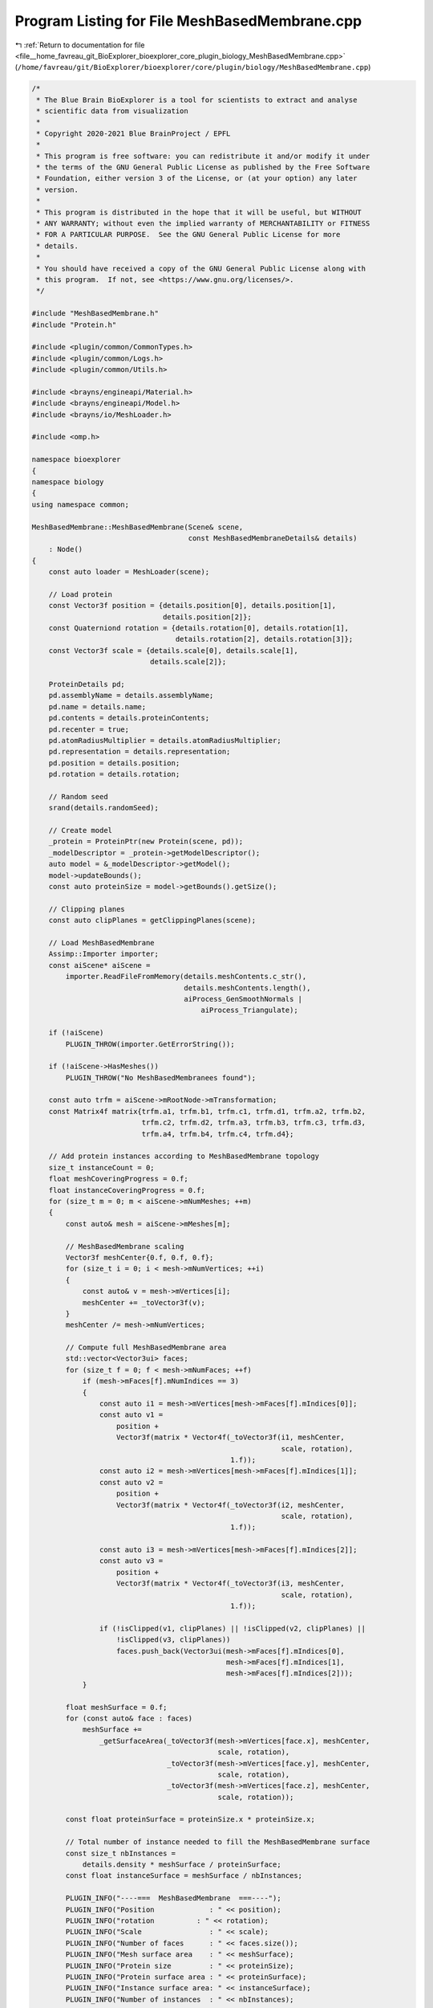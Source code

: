 
.. _program_listing_file__home_favreau_git_BioExplorer_bioexplorer_core_plugin_biology_MeshBasedMembrane.cpp:

Program Listing for File MeshBasedMembrane.cpp
==============================================

|exhale_lsh| :ref:`Return to documentation for file <file__home_favreau_git_BioExplorer_bioexplorer_core_plugin_biology_MeshBasedMembrane.cpp>` (``/home/favreau/git/BioExplorer/bioexplorer/core/plugin/biology/MeshBasedMembrane.cpp``)

.. |exhale_lsh| unicode:: U+021B0 .. UPWARDS ARROW WITH TIP LEFTWARDS

.. code-block:: cpp

   /*
    * The Blue Brain BioExplorer is a tool for scientists to extract and analyse
    * scientific data from visualization
    *
    * Copyright 2020-2021 Blue BrainProject / EPFL
    *
    * This program is free software: you can redistribute it and/or modify it under
    * the terms of the GNU General Public License as published by the Free Software
    * Foundation, either version 3 of the License, or (at your option) any later
    * version.
    *
    * This program is distributed in the hope that it will be useful, but WITHOUT
    * ANY WARRANTY; without even the implied warranty of MERCHANTABILITY or FITNESS
    * FOR A PARTICULAR PURPOSE.  See the GNU General Public License for more
    * details.
    *
    * You should have received a copy of the GNU General Public License along with
    * this program.  If not, see <https://www.gnu.org/licenses/>.
    */
   
   #include "MeshBasedMembrane.h"
   #include "Protein.h"
   
   #include <plugin/common/CommonTypes.h>
   #include <plugin/common/Logs.h>
   #include <plugin/common/Utils.h>
   
   #include <brayns/engineapi/Material.h>
   #include <brayns/engineapi/Model.h>
   #include <brayns/io/MeshLoader.h>
   
   #include <omp.h>
   
   namespace bioexplorer
   {
   namespace biology
   {
   using namespace common;
   
   MeshBasedMembrane::MeshBasedMembrane(Scene& scene,
                                        const MeshBasedMembraneDetails& details)
       : Node()
   {
       const auto loader = MeshLoader(scene);
   
       // Load protein
       const Vector3f position = {details.position[0], details.position[1],
                                  details.position[2]};
       const Quaterniond rotation = {details.rotation[0], details.rotation[1],
                                     details.rotation[2], details.rotation[3]};
       const Vector3f scale = {details.scale[0], details.scale[1],
                               details.scale[2]};
   
       ProteinDetails pd;
       pd.assemblyName = details.assemblyName;
       pd.name = details.name;
       pd.contents = details.proteinContents;
       pd.recenter = true;
       pd.atomRadiusMultiplier = details.atomRadiusMultiplier;
       pd.representation = details.representation;
       pd.position = details.position;
       pd.rotation = details.rotation;
   
       // Random seed
       srand(details.randomSeed);
   
       // Create model
       _protein = ProteinPtr(new Protein(scene, pd));
       _modelDescriptor = _protein->getModelDescriptor();
       auto model = &_modelDescriptor->getModel();
       model->updateBounds();
       const auto proteinSize = model->getBounds().getSize();
   
       // Clipping planes
       const auto clipPlanes = getClippingPlanes(scene);
   
       // Load MeshBasedMembrane
       Assimp::Importer importer;
       const aiScene* aiScene =
           importer.ReadFileFromMemory(details.meshContents.c_str(),
                                       details.meshContents.length(),
                                       aiProcess_GenSmoothNormals |
                                           aiProcess_Triangulate);
   
       if (!aiScene)
           PLUGIN_THROW(importer.GetErrorString());
   
       if (!aiScene->HasMeshes())
           PLUGIN_THROW("No MeshBasedMembranees found");
   
       const auto trfm = aiScene->mRootNode->mTransformation;
       const Matrix4f matrix{trfm.a1, trfm.b1, trfm.c1, trfm.d1, trfm.a2, trfm.b2,
                             trfm.c2, trfm.d2, trfm.a3, trfm.b3, trfm.c3, trfm.d3,
                             trfm.a4, trfm.b4, trfm.c4, trfm.d4};
   
       // Add protein instances according to MeshBasedMembrane topology
       size_t instanceCount = 0;
       float meshCoveringProgress = 0.f;
       float instanceCoveringProgress = 0.f;
       for (size_t m = 0; m < aiScene->mNumMeshes; ++m)
       {
           const auto& mesh = aiScene->mMeshes[m];
   
           // MeshBasedMembrane scaling
           Vector3f meshCenter{0.f, 0.f, 0.f};
           for (size_t i = 0; i < mesh->mNumVertices; ++i)
           {
               const auto& v = mesh->mVertices[i];
               meshCenter += _toVector3f(v);
           }
           meshCenter /= mesh->mNumVertices;
   
           // Compute full MeshBasedMembrane area
           std::vector<Vector3ui> faces;
           for (size_t f = 0; f < mesh->mNumFaces; ++f)
               if (mesh->mFaces[f].mNumIndices == 3)
               {
                   const auto i1 = mesh->mVertices[mesh->mFaces[f].mIndices[0]];
                   const auto v1 =
                       position +
                       Vector3f(matrix * Vector4f(_toVector3f(i1, meshCenter,
                                                              scale, rotation),
                                                  1.f));
                   const auto i2 = mesh->mVertices[mesh->mFaces[f].mIndices[1]];
                   const auto v2 =
                       position +
                       Vector3f(matrix * Vector4f(_toVector3f(i2, meshCenter,
                                                              scale, rotation),
                                                  1.f));
   
                   const auto i3 = mesh->mVertices[mesh->mFaces[f].mIndices[2]];
                   const auto v3 =
                       position +
                       Vector3f(matrix * Vector4f(_toVector3f(i3, meshCenter,
                                                              scale, rotation),
                                                  1.f));
   
                   if (!isClipped(v1, clipPlanes) || !isClipped(v2, clipPlanes) ||
                       !isClipped(v3, clipPlanes))
                       faces.push_back(Vector3ui(mesh->mFaces[f].mIndices[0],
                                                 mesh->mFaces[f].mIndices[1],
                                                 mesh->mFaces[f].mIndices[2]));
               }
   
           float meshSurface = 0.f;
           for (const auto& face : faces)
               meshSurface +=
                   _getSurfaceArea(_toVector3f(mesh->mVertices[face.x], meshCenter,
                                               scale, rotation),
                                   _toVector3f(mesh->mVertices[face.y], meshCenter,
                                               scale, rotation),
                                   _toVector3f(mesh->mVertices[face.z], meshCenter,
                                               scale, rotation));
   
           const float proteinSurface = proteinSize.x * proteinSize.x;
   
           // Total number of instance needed to fill the MeshBasedMembrane surface
           const size_t nbInstances =
               details.density * meshSurface / proteinSurface;
           const float instanceSurface = meshSurface / nbInstances;
   
           PLUGIN_INFO("----===  MeshBasedMembrane  ===----");
           PLUGIN_INFO("Position             : " << position);
           PLUGIN_INFO("rotation          : " << rotation);
           PLUGIN_INFO("Scale                : " << scale);
           PLUGIN_INFO("Number of faces      : " << faces.size());
           PLUGIN_INFO("Mesh surface area    : " << meshSurface);
           PLUGIN_INFO("Protein size         : " << proteinSize);
           PLUGIN_INFO("Protein surface area : " << proteinSurface);
           PLUGIN_INFO("Instance surface area: " << instanceSurface);
           PLUGIN_INFO("Number of instances  : " << nbInstances);
   
   #pragma omp parallel for
           for (const auto& face : faces)
           {
               const auto P0 = _toVector3f(mesh->mVertices[face.x], meshCenter,
                                           scale, rotation);
               const auto P1 = _toVector3f(mesh->mVertices[face.y], meshCenter,
                                           scale, rotation);
               const auto P2 = _toVector3f(mesh->mVertices[face.z], meshCenter,
                                           scale, rotation);
   
               const auto V0 = P1 - P0;
               const auto V1 = P2 - P0;
   
               const Vector3f defaultNormal = glm::cross(V0, V1);
   
               // Compute face surface
               const float faceSurface = _getSurfaceArea(P0, P1, P2);
   
               // Estimate number of proteins for current face
               meshCoveringProgress += faceSurface;
               const size_t nbProteins =
                   size_t((meshCoveringProgress - instanceCoveringProgress) /
                          instanceSurface);
   
               // compute protein positions and rotations
               for (size_t i = 0; i < nbProteins; ++i)
               {
                   instanceCoveringProgress += instanceSurface;
                   Vector2f coordinates{1.f, 1.f};
                   while (coordinates.x + coordinates.y > 1.f)
                   {
                       coordinates.x = float(rand() % nbProteins) / nbProteins;
                       coordinates.y = float(rand() % nbProteins) / nbProteins;
                   }
   
                   Transformation tf;
                   const Vector3f P = P0 + V0 * coordinates.x + V1 * coordinates.y;
                   const Vector3f transformedVertex =
                       matrix * Vector4f(P.x, P.y, P.z, 1.f);
   
                   const float variableOffset = details.surfaceVariableOffset *
                                                (rand() % 1000 / 1000.f - 0.5f);
   
                   auto translation = position + transformedVertex +
                                      defaultNormal * details.surfaceFixedOffset +
                                      defaultNormal * variableOffset;
   
                   if (mesh->HasNormals())
                   {
                       const auto v0 = P0 - P;
                       const auto v1 = P1 - P;
                       const auto v2 = P2 - P;
   
                       const Vector3f areas{0.5f * length(glm::cross(v1, v2)),
                                            0.5f * length(glm::cross(v0, v2)),
                                            0.5f * length(glm::cross(v0, v1))};
   
                       const auto N0 = _toVector3f(mesh->mNormals[face.x]);
                       const auto N1 = _toVector3f(mesh->mNormals[face.y]);
                       const auto N2 = _toVector3f(mesh->mNormals[face.z]);
   
                       const Vector3f normal = glm::normalize(
                           matrix *
                           Vector4f(glm::normalize((N0 * areas.x + N1 * areas.y +
                                                    N2 * areas.z) /
                                                   (areas.x + areas.y + areas.z)),
                                    1.f));
   
                       if (normal != UP_VECTOR)
                       {
                           const Quaterniond rotation =
                               glm::quatLookAt(normal, UP_VECTOR);
                           tf.setRotation(rotation * rotation);
                       }
                       translation = position + transformedVertex +
                                     normal * details.surfaceFixedOffset +
                                     normal * variableOffset;
                   }
   
                   if (isClipped(translation, clipPlanes))
                       continue;
   
                   tf.setTranslation(translation);
   
                   if (instanceCount == 0)
                       _modelDescriptor->setTransformation(tf);
   
                   const ModelInstance instance(true, false, tf);
   #pragma omp critical
                   _modelDescriptor->addInstance(instance);
   
                   ++instanceCount;
               }
           }
       }
   }
   
   float MeshBasedMembrane::_getSurfaceArea(const Vector3f& v0, const Vector3f& v1,
                                            const Vector3f& v2) const
   {
       // Compute triangle area
       const float a = length(v1 - v0);
       const float b = length(v2 - v1);
       const float c = length(v0 - v2);
       const float p = (a + b + c) / 2.f;
       const float e = p * (p - a) * (p - b) * (p - c);
       if (e < 0)
           return 0.f;
   
       return sqrt(e);
   }
   
   Vector3f MeshBasedMembrane::_toVector3f(const aiVector3D& v) const
   {
       return Vector3f(v.x, v.y, v.z);
   }
   
   Vector3f MeshBasedMembrane::_toVector3f(const aiVector3D& v,
                                           const Vector3f& center,
                                           const Vector3f& scale,
                                           const Quaterniond& rotation) const
   {
       const Vector3f p{v.x, v.y, v.z};
       const Vector3f a = p - center;
       const Vector3f b = Vector3f(rotation * Vector3d(p + a)) * scale;
       return b;
   }
   } // namespace biology
   } // namespace bioexplorer
